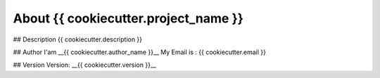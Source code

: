 About {{ cookiecutter.project_name }}
=====================================

## Description
{{ cookiecutter.description }}

## Author
I'am __{{ cookiecutter.author_name }}__
My Email is : {{ cookiecutter.email }}

## Version
Version: __{{ cookiecutter.version }}__